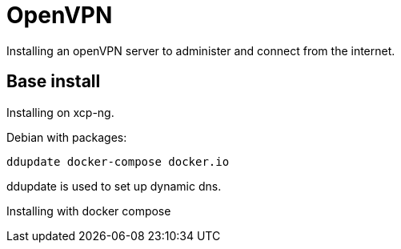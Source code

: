 = OpenVPN

Installing an openVPN server to administer and connect from the internet.

== Base install

Installing on xcp-ng.

Debian with packages:
```
ddupdate docker-compose docker.io
```

ddupdate is used to set up dynamic dns.

Installing with docker compose

